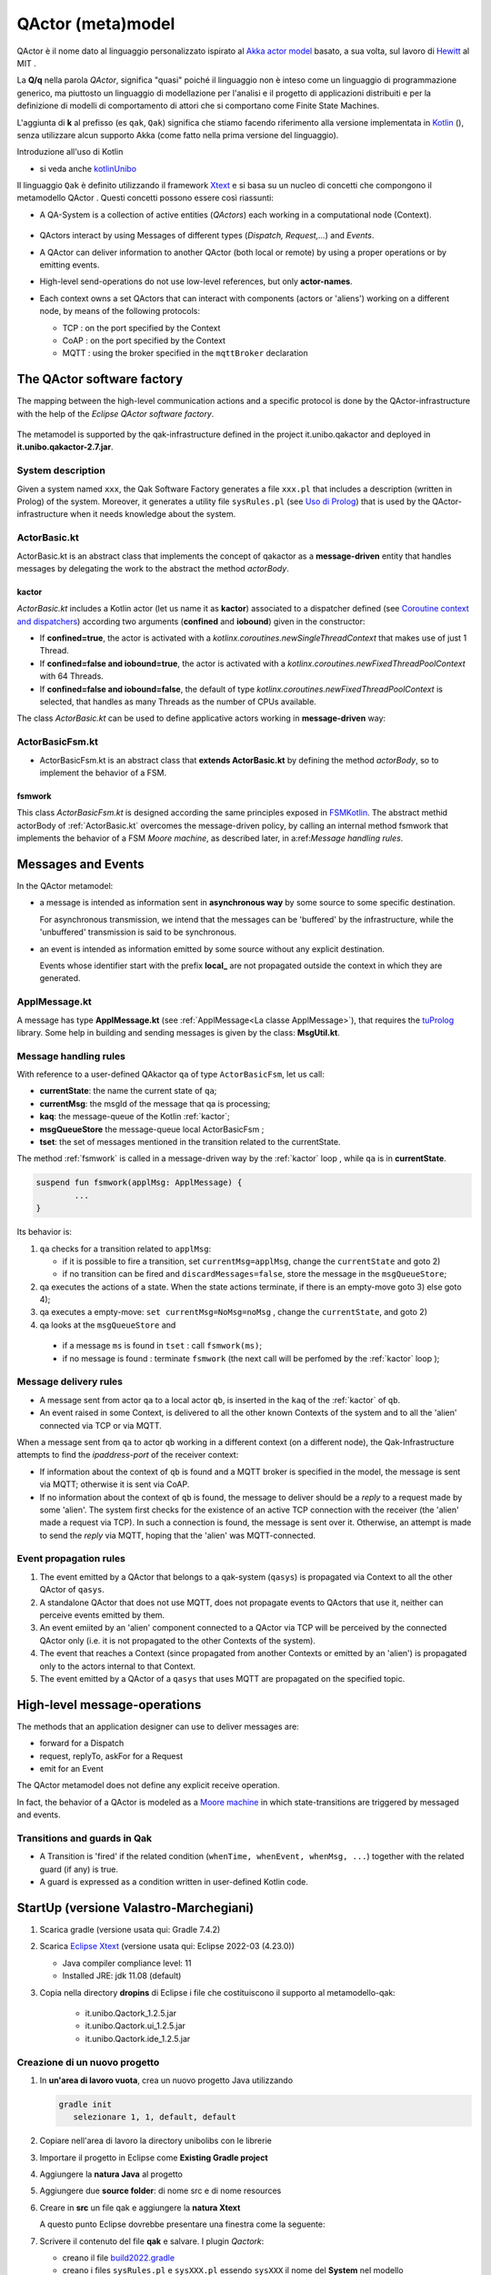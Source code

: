 .. role:: red 
.. role:: blue 
.. role:: remark
.. role:: worktodo

.. _Akka actor model: https://doc.akka.io//docs/akka/current/typed/guide/actors-motivation.html
.. _Hewitt: https://en.wikipedia.org/wiki/Carl_Hewitt#Actor_model
.. _Kotlin: https://kotlinlang.org/
.. _kotlinUnibo: ../../../../../it.unibo.kotlinIntro/userDocs/LabIntroductionToKotlin.html

.. _Eclipse Xtext: https://www.eclipse.org/Xtext/download.html
.. _Qak syntax: ./_static/Qactork.xtext
.. _Uso di Prolog: ./_static/LabQakPrologUsage2021.html
.. _shortcut: ./_static/LabQakPrologUsage2021.html#shortcut
.. _Xtext: https://www.eclipse.org/Xtext/: https://www.eclipse.org/Xtext/
.. _Moore machine: https://it.wikipedia.org/wiki/Macchina_di_Moore
.. _Coroutine context and dispatchers: https://kotlinlang.org/docs/coroutine-context-and-dispatchers.html
.. _FSMKotlin: ./_static/FSMKotlin.html
.. _tuProlog: http://amsacta.unibo.it/5450/7/tuprolog-guide.pdf
.. _PrologUsage: ./_static/LabQakPrologUsage2020.html

.. _Reactive programming: https://en.wikipedia.org/wiki/Reactive_programming
.. _Observer: https://en.wikipedia.org/wiki/Observer_pattern
.. _Iterator: https://en.wikipedia.org/wiki/Iterator_pattern
.. _Functional programming: https://en.wikipedia.org/wiki/Functional_programming

.. _build2022.gradle: ./_static/build2022.gradle

=============================================
QActor (meta)model
=============================================

QActor è il nome dato al linguaggio personalizzato ispirato al `Akka actor model`_ basato, 
a sua volta, sul lavoro di `Hewitt`_ al MIT .

La **Q/q**  nella parola *QActor*, significa "quasi" poiché il linguaggio non è inteso come un linguaggio 
di programmazione generico, ma piuttosto un linguaggio di modellazione per l'analisi e il progetto di applicazioni 
distribuiti e per la definizione di modelli di comportamento di attori 
che si comportano come Finite State Machines.

L'aggiunta di **k** al prefisso (es ``qak``, ``Qak``) significa che stiamo facendo riferimento alla versione 
implementata in `Kotlin`_ (), senza utilizzare alcun supporto Akka (come fatto nella prima versione del linguaggio).

:remark:`Introduzione all'uso di Kotlin`

- si veda anche `kotlinUnibo`_
 
Il linguaggio ``Qak`` è definito utilizzando il framework `Xtext`_  e si basa su un nucleo di concetti 
che compongono il :blue:`metamodello QActor` . Questi concetti possono essere così riassunti:

- A :blue:`QA-System` is a collection of active entities (*QActors*) each working in a 
  computational node (:blue:`Context`).

   .. image::  ./_static/img/Qak/qacontexts.png
      :align: center 
      :width: 40% 

- :blue:`QActors interact` by using :blue:`Messages` of different types (*Dispatch, Request,...*) and *Events*.

- A QActor can deliver information to another QActor (both local or remote) by using a 
  proper operations or by emitting events.

- High-level send-operations do not use low-level references, but only **actor-names**.
   
- Each context owns a set QActors that can interact with components (actors or 'aliens') working on 
  a different node, by means of the following protocols:

  - :blue:`TCP` : on the port specified by the Context
  - :blue:`CoAP` : on the port specified by the Context
  - :blue:`MQTT` : using the broker specified in the ``mqttBroker`` declaration


  
  .. deployed by the it.unibo.issLabStart/resources/plugins

--------------------------------------
The QActor software factory
--------------------------------------

The mapping between the high-level communication actions and a specific protocol 
is done by the QActor-infrastructure with the help of the *Eclipse QActor software factory*. 

   .. image::  ./_static/img/Qak/qakSoftwareFactory.png
      :align: center 
      :width: 70% 


The metamodel is supported by the :blue:`qak-infrastructure` defined in the :blue:`project 
it.unibo.qakactor` and deployed in **it.unibo.qakactor-2.7.jar**.

+++++++++++++++++++++++++++++++++++
System description
+++++++++++++++++++++++++++++++++++

Given a system named ``xxx``, the Qak Software Factory generates a file ``xxx.pl`` that includes a description (written in Prolog) of 
the system. 
Moreover, it generates a utility file ``sysRules.pl`` (see `Uso di Prolog`_) that is used by the QActor-infrastructure
when it needs knowledge about the system.


++++++++++++++++++++++++++++++++++++++
ActorBasic.kt
++++++++++++++++++++++++++++++++++++++


:blue:`ActorBasic.kt` is an abstract class that implements the concept of qakactor as 
a **message-driven** entity that handles messages by delegating the work to the abstract 
the method *actorBody*.

     .. image::  ./_static/img/Qak/ActorBasic.png
      :align: center 
      :width: 50% 

%%%%%%%%%%%%%%%%%%%%%%%%%%%
kactor
%%%%%%%%%%%%%%%%%%%%%%%%%%%

*ActorBasic.kt* includes a Kotlin actor (let us name it as **kactor**) associated to a :blue:`dispatcher` 
defined (see `Coroutine context and dispatchers`_)
according two arguments (**confined** and **iobound**) given in the constructor:

- If **confined=true**, the actor is activated with a *kotlinx.coroutines.newSingleThreadContext*   
  that makes use of just 1 Thread.
- If **confined=false and iobound=true**, the actor is activated with a 
  *kotlinx.coroutines.newFixedThreadPoolContext* with 64 Threads.
- If **confined=false and iobound=false**, the :blue:`default` of type 
  *kotlinx.coroutines.newFixedThreadPoolContext* is selected, that handles as many Threads 
  as the number of CPUs available.

The class *ActorBasic.kt* can be used to define applicative actors working in **message-driven** way:

     .. image::  ./_static/img/Qak/ApplActorBasic.png
      :align: center 
      :width: 50% 



++++++++++++++++++++++++++++++++++++++
ActorBasicFsm.kt
++++++++++++++++++++++++++++++++++++++


- :blue:`ActorBasicFsm.kt` is an abstract class that **extends ActorBasic.kt** by defining 
  the method *actorBody*, so to implement the behavior of a FSM.

     .. image::  ./_static/img/Qak/ApplActorBasicFsm.png
      :align: center 
      :width: 65% 




%%%%%%%%%%%%%%%%%%%%
fsmwork
%%%%%%%%%%%%%%%%%%%%

This class *ActorBasicFsm.kt* is designed according the same principles exposed in 
`FSMKotlin`_. 
The abstract methid actorBody of :ref:`ActorBasic.kt` overcomes the message-driven policy, by calling 
an internal method :blue:`fsmwork` that implements the behavior of a FSM `Moore machine`, as described later, in  
a:ref:`Message handling rules`. 

--------------------------------------
Messages and Events
--------------------------------------


In the QActor metamodel:

- a :blue:`message` is intended as information sent in **asynchronous way** 
  by some source to some specific destination.

  For :blue:`asynchronous` transmission, we intend that the messages can be 'buffered' by the infrastructure, 
  while the 'unbuffered' transmission is said to be :blue:`synchronous`.
  
- an :blue:`event` is intended as information emitted by some source without any explicit destination.

  Events whose identifier start with the prefix **local_** are :blue:`not propagated outside` the context in 
  which they are generated.

+++++++++++++++++++++++++
ApplMessage.kt
+++++++++++++++++++++++++

A  message has type **ApplMessage.kt** (see :ref:`ApplMessage<La classe ApplMessage>`), that requires the `tuProlog`_ library. 
Some help in building and sending messages is given by the class: **MsgUtil.kt**.

++++++++++++++++++++++++++++++++
Message handling rules
++++++++++++++++++++++++++++++++

With reference to a user-defined QAkactor ``qa`` of type ``ActorBasicFsm``, let us call:

- **currentState**: the name the current state of ``qa``;
- **currentMsg**: the msgId of the message that qa is processing;
- **kaq**: the message-queue of the Kotlin :ref:`kactor`;
- **msgQueueStore** the message-queue local ActorBasicFsm ;
- **tset**: the set of messages mentioned in the transition related to the currentState.

.. The messages sent to the actor ``qa``  and events are inserted in the ``kaq``.


The method :ref:`fsmwork` is called in a message-driven way  by the :ref:`kactor` loop , 
while ``qa``  is in **currentState**. 

.. code:: 

	suspend fun fsmwork(applMsg: ApplMessage) {	
		...
	}

Its behavior is:

#. ``qa`` checks for a transition related to ``applMsg``:

   - if it is possible to fire a transition, set ``currentMsg=applMsg``, change the ``currentState`` and goto 2)
   - if no transition can be fired and ``discardMessages=false``, store the message in the ``msgQueueStore``;

#. qa executes the actions of a state.
   When the state actions terminate, if there is an empty-move goto 3) else goto 4);
#. qa executes a empty-move:
   ``set currentMsg=NoMsg=noMsg`` , change the ``currentState``, and goto 2)
#. qa looks at the ``msgQueueStore`` and

  - if a message ``ms`` is found in ``tset`` : call ``fsmwork(ms)``;
  - if no message is found : terminate ``fsmwork`` (the next call will be perfomed by the :ref:`kactor` loop );

++++++++++++++++++++++++++++++++
Message delivery rules
++++++++++++++++++++++++++++++++

- A message sent from actor ``qa`` to a local actor ``qb``, is inserted in the ``kaq`` of the :ref:`kactor` of ``qb``.

- An event raised in some Context, is delivered to all the other known Contexts of the system and to all the 'alien' connected via TCP or via MQTT.


When a message sent from ``qa`` to actor ``qb`` working in a different context (on a different node), 
the Qak-Infrastructure attempts to find the *ipaddress-port* of the receiver context:

- If information about the context of ``qb`` is found and a MQTT broker is specified in the model, 
  the message is sent via MQTT; otherwise it is sent via CoAP.

- If no information about the context of ``qb`` is found, the message to deliver should be a *reply* 
  to a request made by some 'alien'.
  The system first checks for the existence of an active TCP connection with the receiver 
  (the 'alien' made a request via TCP).
  In such a connection is found, the message is sent over it.
  Otherwise, an attempt is made to send the *reply* via MQTT, hoping that the 'alien' was MQTT-connected.






++++++++++++++++++++++++++++++++
Event propagation rules
++++++++++++++++++++++++++++++++

#. The event emitted by a QActor that belongs to a qak-system (``qasys``) is propagated 
   via Context to all the other QActor of ``qasys``.
#. A standalone QActor  that does not use MQTT, does not propagate events to QActors that use it, 
   neither can perceive events emitted by them.
#. An event emiited by an 'alien' component connected to a QActor via TCP will be perceived by 
   the connected QActor only (i.e. it is not propagated to the other Contexts of the system).
#. The event that reaches a Context (since propagated from another Contexts or emitted by an 'alien') 
   is propagated only to the actors internal to that Context.
#. The event emitted by a QActor of a ``qasys`` that uses MQTT are propagated on the specified topic.

--------------------------------------
High-level message-operations
--------------------------------------

The methods that an application designer can use to deliver messages are:

- :blue:`forward` for a Dispatch
- :blue:`request`, :blue:`replyTo`, :blue:`askFor` for a Request
- :blue:`emit` for an Event

:remark:`The QActor metamodel does not define any explicit receive operation.`

In fact, the behavior of a QActor is modeled as a `Moore machine`_ in which state-transitions 
are triggered by messaged and events.





++++++++++++++++++++++++++++++++
Transitions and guards in Qak
++++++++++++++++++++++++++++++++

- A :blue:`Transition` is 'fired' if the related condition (``whenTime, whenEvent, whenMsg, ...``) 
  together with the related guard (if any) is true.

- A :blue:`guard` is expressed as a condition written in user-defined Kotlin code.

 
-------------------------------------------
StartUp (versione Valastro-Marchegiani)
-------------------------------------------

#. Scarica gradle (versione usata qui: :blue:`Gradle 7.4.2`)
#. Scarica `Eclipse Xtext`_   (versione usata qui: :blue:`Eclipse  2022-03 (4.23.0)`)

   - Java compiler compliance level:  :blue:`11`
   - Installed JRE: :blue:`jdk 11.08 (default)`

#. Copia nella directory **dropins** di Eclipse i file che costituiscono il supporto al metamodello-qak: 

    - :blue:`it.unibo.Qactork_1.2.5.jar`
    - :blue:`it.unibo.Qactork.ui_1.2.5.jar`
    - :blue:`it.unibo.Qactork.ide_1.2.5.jar`

+++++++++++++++++++++++++++++++++++++++
Creazione di un nuovo progetto
+++++++++++++++++++++++++++++++++++++++

#. In **un'area di lavoro vuota**, crea un nuovo progetto Java  utilizzando 
  
   .. code::

     gradle init
        selezionare 1, 1, default, default
#. Copiare nell'area di lavoro la directory :blue:`unibolibs` con le librerie 
#. Importare il progetto in Eclipse come **Existing Gradle project**
#. Aggiungere la **natura Java** al progetto
#. Aggiungere due **source folder**: di nome :blue:`src` e di nome  :blue:`resources`
#. Creare in **src** un file :blue:`qak` e aggiungere la **natura Xtext**  
  
   A questo punto Eclipse dovrebbe presentare una finestra come la seguente:
   
   .. image::  ./_static/img/Qak/qakStarting.png
      :align: center 
      :width: 50% 
#. Scrivere il contenuto del file **qak** e salvare. I plugin *Qactork*: 

   - creano il file  `build2022.gradle`_
   - creano i files ``sysRules.pl`` e ``sysXXX.pl`` essendo ``sysXXX`` il nome del **System** nel modello


#. Copiare il contenuto del  file `build2022.gradle`_ nel file :blue:`build.gradle`
   ( o eliminare questo e ridenomicare il precedente. Il file `build2022.gradle`_ verrà rigenerato al prossimo
   salvataggio del modello)
#. Inserire codice Kotlin di utilità usato nel modello entro la directory :blue:`resources`
#. Eseguire:

   .. code::
    
      gradlew run
  


Ricordamo che:

  :remark:`Un file qak include la definizione (testuale) di un modello`

  - che definisce :blue:`struttura, interazione e comportamento` di un sistema distribuito.

+++++++++++++++++++++++++++++++++++
Qak specification template
+++++++++++++++++++++++++++++++++++
Un modello Qak viene definito organizzando la sua descrizione in base al seguente template:

.. code:: 

  System < NAME OF THE SYSTEM >
  //mqttBroker "broker.hivemq.com" : 1883 //OPTIONAL 

  //DECLARATION OF MESSAGES AND EVENTS

  //DECLARATION OF CONTEXTS
  Context CTXNAME ip [host="HOSTIP" port=PORTNUM]

  //DECLARATION OF ACTORS

+++++++++++++++++++++++++++++++++++
The Qak syntax
+++++++++++++++++++++++++++++++++++

The syntax of the language is defined in `Qak syntax`_) using the `Xtext`_ framework. Riportiamo alcuni esempi.

%%%%%%%%%%%%%%%%%%%%%%%%%%%%%%
Dichiarazione dei messaggi
%%%%%%%%%%%%%%%%%%%%%%%%%%%%%%

I diversi tipi di messaggio sono dichiarati usando una *sintassi* Prolog-like (si veda `tuProlog`_ ):

.. code::

  Event:    "Event"     name=ID  ":" msg = PHead  ;
  Dispatch: "Dispatch"  name=ID  ":" msg = PHead  ;
  Request:  "Request"   name=ID  ":" msg = PHead  ;
  Reply:    "Reply"     name=ID  ":" msg = PHead  ;

  PHead :	PAtom | PStruct	| PStructRef ;
  ...


%%%%%%%%%%%%%%%%%%%%%%%%%%%%%%
Operazioni di invio-messaggi
%%%%%%%%%%%%%%%%%%%%%%%%%%%%%%

Le operazioni di invio messaggio sono le seguenti:

.. code::

  Forward   : "forward" dest=[QActorDeclaration] 
                        "-m" msgref=[Dispatch] ":" val = PHead ;
  Emit      : "emit" msgref=[Event] ":" val = PHead	;
  Demand    : "request" dest=[QActorDeclaration] 
                        "-m" msgref=[Request]  ":" val = PHead ;
  Answer    : "replyTo" reqref=[Request]  
                        "with"    msgref=[Reply]   ":" val = PHead ;
  ReplyReq  : "askFor"  reqref=[Request]  
                        "request" msgref=[Request] ":" val = PHead ;


Vediamo ora alcuni esempi di uso del linguaggio.

Progetto: **unibo.introQak22** code: *src/….*

++++++++++++++++++++++++++++++++
QAk: primi esempi 
++++++++++++++++++++++++++++++++

Il linguaggio Qak mira a esprimere modelli eseguibili, ma   
**non è completo dal punto di vista computazionale**.  Dunque, parte del comportamento potrebbe talvolta 
dover essere espresso direttamente in Kotlin. Ma occorre non  esagerare l'uso di una tale possibilità.


%%%%%%%%%%%%%%%%%%%%%%%%
demonottodo.qak
%%%%%%%%%%%%%%%%%%%%%%%%



Questo esempio definisce un attore che, una volta attivato, calcola il numero di Fibonacci di posizione ``7``
usando codice Kotlin.

.. code::  

  System demonottodo
  Context ctxdemonottodo ip [host="localhost" port=8055]

  QActor demonottodo context ctxdemonottodo{
    State s0 initial { 	 
    [#
      fun fibo(n: Int) : Int {
        if( n < 0 ) throw Exception("fibo argument must be >0")
        if( n == 0 || n==1 ) return n
        return fibo(n-1)+fibo(n-2)
      }
      println("---------------------------------------------------- ")
      println("This actor definies its activity completelyin Kotlin")	
      val n = 7
      val v = fibo(n)	
      println("fibo($n)=$v")
      println("----------------------------------------------------- ")
    #]
    }   
  }

Quando questo file viene salvato, la Qak Software Factory genera il file ``demonottodo.pl``:

.. code::  

  context(ctxdemonottodo, "localhost",  "TCP", "8055").
  qactor( demonottodo, ctxdemonottodo, "it.unibo.demonottodo.Demonottodo").

%%%%%%%%%%%%%%%%%%%%%%%%
demobetter.qak
%%%%%%%%%%%%%%%%%%%%%%%%

Per limitare l'uso diretto di codice Kotlin, è opportuno introdurre classi di utilità e invocarne i metodi.

.. code::  

  System demobetter
  Context ctxdemobetter ip [host="localhost" port=8055]

  QActor demobetter context ctxdemobetter{
    [# var n = 7  #] //Global variable 
    State s0 initial { 	 
      [#  ut.outMsg( "fibo($n)=" + ut.fibo(n))    #]
    }   
  }

La utility **ut** potrebbe essere codice scritto in Java o in Kotlin. Se viene definita nel progetto in corso (ad esempio
in una directory :blue:`resource`) è bene sia scritta in Kotlin. Ad esempio:

.. code::  kotlin
 
  object ut {    
    fun fibo(n: Int) : Int {
      if( n < 0 ) throw Exception("fibo argument must be >0")
      if( n == 0 || n==1 ) return n
      var v = fibo(n-1)+fibo(n-2)
      return v
    }   
    fun outMsg( m: String ){
      ColorsOut.outappl(m, ColorsOut.GREEN);
    }
  }  


:remark:`Per usare codice Java, fare ricorso a file jar`

+++++++++++++++++++++++++
qrun
+++++++++++++++++++++++++

L'operazione built-in ``qrun ccc.xxx()``  invoca  il metodo static ``xxx`` della classe ``ccc``.


--------------------------------------
CodedQActors
--------------------------------------

La :ref:`Qak factory<The QActor software factory>` introduce un editor guidato dalla sintassi che facilita la scrittura di modelli
in linguaggio QAk. 
Questa facilitazione è utile soprattutto quando i modelli sono un *risultato della analisi del problema* 
(o anche, in qualche caso, dei requisiti).

In altre situazioni però, non è escluso che sia preferibile introdurre attori scritti direttamente in Kotlin (o in Java)
ed utlizzarli come una sorta di componenti predefiniti in modelli descritti in linguaggio QAk.

+++++++++++++++++++++++++++++
Sonar come CodedQActor
+++++++++++++++++++++++++++++

Si consideri ad esempio un sistema che deve utilizzare dati prodotti da un sonar ed è quindi logicamente composto
da due componenti:

- un componente (``sonarDataGen``) che gestisce il Sonar, rendendo disponibili i dati che questo genera 
- un componente (``datahandler``) interessato ai dati prodotti dal sonar

Entrambi questi componenti possono essere modellati come attori che interagiscono tramite **eventi**.

.. image::  ./_static/img/Qak/sonarDataGen.png
      :align: center 
      :width: 50% 


%%%%%%%%%%%%%%%%%%%%%%%%%%%%%
Modello logico
%%%%%%%%%%%%%%%%%%%%%%%%%%%%%

Un modello QAk del sistema può essere espresso come segue:

.. code::

  System /*-trace*/ democodedqactor 
  Dispatch start   : start( ARG )
  Event sonarrobot : sonar( DATA ) 
  
  Context ctxdemocodedqactor ip [host="localhost" port=8065]

    CodedQActor sonargen  context ctxdemocodedqactor 
                          className "codedActor.sonarDataGen"    
    QActor datahandler context ctxdemocodedqactor{ ...   }  
  }

In questo modello, il sonar è introdotto come un :ref:`CodedQActor` di cui si specifica la classe che lo realizza.

+++++++++++++++++++++++++++++
CodedQActor
+++++++++++++++++++++++++++++

- A CodedQActor is an actor completely written in Kotlin that can be included in a QAk-model by specifying its class name. 

- A CodedQActor is usually defined as a specilization of ActorBasic:

  .. code::

    class qacoded (name : String ) : ActorBasic( name ) {
      override suspend fun actorBody(msg: ApplMessage) {
        //...
      }
    }

- The QA-infrastructure handles a CodedQActor as a usual; in particular,  
  it 'injects' into the CodedQActor the context specified by the model.


+++++++++++++++++++++++++++++
sonarDataGen.kt
+++++++++++++++++++++++++++++

Come sempre, nelle fasi preliminari della costruzione di un sistema può essere opportuno introdurre un 
:ref:`CodedQActor` che realizza la simulazione di un Sonar, focalizzando l'attenzione sulla informazione 
emessa come evento.

.. code::

    class sonarDataGen ( name : String ) : ActorBasic( name ) {
      
      val data = sequence<Int>{
        var v0 = 20
        yield(v0)
        while(true){
          v0 = v0 - 1
          yield( v0 )
        }
      }
        
      @kotlinx.coroutines.ObsoleteCoroutinesApi
      @kotlinx.coroutines.ExperimentalCoroutinesApi
        override suspend fun actorBody(msg : IApplMessage){
        println("$tt $name | received  $msg "  )
        if( msg.msgId() == "start") startDataReadSimulation(   )
        }
        
    @kotlinx.coroutines.ObsoleteCoroutinesApi
    @kotlinx.coroutines.ExperimentalCoroutinesApi
      suspend fun startDataReadSimulation(    ){
            var i = 0
          while( i < 10 ){
            val m1 = "sonar( ${data.elementAt(i*2)} )"
            i++
            val event = MsgUtil.buildEvent( name,"sonarrobot",m1)								
            //println("$tt $name | emits $event")
            this.emit( event )
            delay( 300 )
            }			
          terminate()
      }
    } 

:worktodo:`WORKTODO: realizzare sonarDataGen per un sonar reale HC-SR04`


:remark:`Codice vs. modelli`

- notiamo che il ``sonarDataGen`` non esprime in modo evidente il tipo di informazione che emette come evento.
  Si tratta infatti di codice vero e proprio e *non di un modello* che intende catturare aspetti essenziali.
- leggendo il codice capiamo che l'evento emesso ha la forma ``sonarrobot:sonar(DATA)`` e che corrisponde quindi 
  a una dichiarazione QAk quale quella introdotta in :ref:`Modello logico`:

  .. code:: 

    Event sonarrobot : sonar( DATA )

+++++++++++++++++++++++++++++
datahandler 
+++++++++++++++++++++++++++++

Il modello che esprime la logica di funzionamento del gestore dei dati emessi dal sonar è un attore che 
attiva il sonar inviando il dispatch start e poi attende gli eventi, terminando se non giunge nulla entro 
1 sec (si veda :ref:`whenTime`).

.. code::

     QActor datahandler context ctxdemocodedqactor{
      State s0 initial { 	  
        printCurrentMessage
        forward sonargen -m start : start(do)
      }   
      Transition t0 whenEvent sonarrobot -> handleSonarevent
      State handleSonarevent { 
        printCurrentMessage
      }
      Transition t0 whenTime 1000 -> end 
                     whenEvent sonarrobot -> handleSonarevent
      State end{
        println("BYE")
      }
    }  



 

--------------------------------------
QAk: un esempio più articolato
--------------------------------------

Questo esempio descrive un attore che realizza l'automa rappresentato nella figura che segue:

.. image::  ./_static/img/Qak/demoDSL.png
    :align: center 
    :width: 50% 


++++++++++++++++++++++++++++++++
demo0.qak
++++++++++++++++++++++++++++++++

In accordo alla  `Qak syntax`_, la descrizione del modello inizia con la :ref:`Dichiarazione dei messaggi`
e del Contesto:

.. code::

    System demo0    
      Dispatch msg1 : msg1(ARG)
      Dispatch msg2 : msg2(ARG)  
      Event alarm   : alarm( KIND )    

    Context ctxdemo0 ip[host="localhost" port=8095]

Successivamente vengono definiti gli attori 

.. code::

    QActor demo0 context ctxdemo0{ 
    }

    QActor sender context ctxdemo0{
      ...
    }
    QActor perceiver context ctxdemo0{
      ...
    }

- ``demo0`` : definisce il modello eseguibile del  :ref:`diagramma<demo0.qak>`
- ``sender``: attore che invia i messaggi gestiti da ``demo0`` e genera (opzionalmente) un evento
- ``perceiver``: attore che gestisce gli eventi emessi da ``sender``

%%%%%%%%%%%%%%%%%%%%%%%%%
QActor demo0
%%%%%%%%%%%%%%%%%%%%%%%%%

.. code::

    QActor demo0 context ctxdemo0{ 
      State s0 initial { 	    
        discardMsg Off  //discardMsg On
        //[# sysUtil.logMsgs=true #]
      }     
      Goto s1  	
      State s1{
        printCurrentMessage
      }
      Transition t0 whenMsg msg1 -> s2
                    whenMsg msg2 -> s3 
      State s2{ 
        printCurrentMessage
        onMsg( msg1:msg1(ARG) ){
          println("s2: msg1(${payloadArg(0)})")
          delay 1000  
        }
      }
      Transition t0 whenMsg msg2 -> s3
      State s3{ 
        printCurrentMessage 
        onMsg( msg2:msg2(1) ){ 
          println("s3: msg2(${payloadArg(0)})")
        } 
      }
      Goto s1      
    }

L'attore ``demo0`` mostra l'uso di: 

- :blue:`discardMsg On/Off`: seleziondando ``discardMsg Off`` i messaggi che non sono di interesse 
  in un certo stato vengono conservati, mentre con ``discardMsg On``, essi vengono eliminati.
- :blue:`sysUtil.logMsgs`: crea dei file di log dei messaggi ricevuti  
- :blue:`onMsg( msg:msg(ARG1, ARG2, ...) ){ ... }`` : esegue il body solo se il *messaggio corrente*  
  ha identificatore ``msg`` e se il suo payload 
  può essere **unificato in Prolog** con il template di messaggio definito nella dichiarazione **e**
  con il template specificato in *onMsg*.
- :blue:`payloadArg(N)`: si veda `shortcut`_  (in `Uso di Prolog`_)

 
%%%%%%%%%%%%%%%%%%%%%%%%%
QActor sender
%%%%%%%%%%%%%%%%%%%%%%%%%

Il ``sender`` invia alcuni messaggi e genera un evento se ``emitEvents = true``

.. code::

  QActor sender context ctxdemo0{
  [# var emitEvents = false #]
    State s0 initial { 	
      forward demo0 -m msg1 : msg1(1)
      delay 300
      forward demo0 -m msg1 : msg1(2)
      delay 300
      forward demo0 -m msg2 : msg2(1)		  
      if [# emitEvents #] { 
        emit alarm : alarm( fire )  
      } 
    }    
  }  

%%%%%%%%%%%%%%%%%%%%%%%%%
QActor perceiver
%%%%%%%%%%%%%%%%%%%%%%%%%

Il ``perceiver`` gestisce l'evento ``alarm`` e poi ne attende un altro per un tempo (``timeout``) prefissato .
Se il ``timeout`` scade, l'attore transita nello stato finale.

.. code::

    QActor perceiver context ctxdemo0{
      State s0 initial { 	
        println("perceiver waits ..")
      }
      Transition t0 whenEvent alarm -> s1          
      State s1{
        printCurrentMessage
      }
      Transition t0 whenTime 100 -> s2  
                    whenEvent alarm -> s1    
      State s2{
        printCurrentMessage
        println("BYE")
      }
    } 


%%%%%%%%%%%%%%%%%%%%%%%%%
whenTime
%%%%%%%%%%%%%%%%%%%%%%%%%

Questo esempio evidenzia che:

 - un attore non deve rimanare in attesa perenne di messaggi, in quanto può fare una empty-move 
   dopo un certo tempo (**timeOut**) 
 - lo scadere del *timeOut* provoca l'emissione di un evento, con indentificatore  
   ``local_tout_aaa_sss`` ove ``aaa`` è il nome dell'attore e ``sss`` è  il nome dello stato corrente


%%%%%%%%%%%%%%%%%%%%%%%%%%%%%%%%%%%%%%
Analisi dei risultati
%%%%%%%%%%%%%%%%%%%%%%%%%%%%%%%%%%%%%%


:blue:`Output con discardMsg On` 


.. code::

  //Caso sender: emitEvents = false
  perceiver waits ..
  demo0 in s1 | msg(local_noMsg,event,demo0,none,noMsg,4)
  demo0 in s2 | msg(msg1,dispatch,sender,demo0,msg1(1),10)
  s2:msg1:msg1(1)
  demo0 in s3 | msg(msg2,dispatch,sender,demo0,msg2(1),12)
  s3:msg2:msg2(1)
  demo0 in s1 | msg(local_noMsg,event,demo0,none,noMsg,4)

Questo caso evidenzia anche che:

 - una empty-move è realizzata con emissione di un evento ``local_noMsg`` 
 - una empty-move non crea indicazioni sui messaggi da elaborare: i messaggi in arrivo 
   sono memorizzati in :ref:`msgQueueStore<Message handling rules>`

.. code::

  //Caso sender: emitEvents = true
  perceiver waits ..
  demo0 in s1 | msg(local_noMsg,event,demo0,none,noMsg,4)
  demo0 in s2 | msg(msg1,dispatch,sender,demo0,msg1(1),10)
  s2:msg1:msg1(1)
  perceiver in s1 | msg(alarm,event,sender,none,alarm(fire),13)
  perceiver in s3 | msg(local_tout_perceiver_s1,event,timer,none,local_tout_perceiver_s1,14)
  BYE
  demo0 in s3 | msg(msg2,dispatch,sender,demo0,msg2(1),12)
  s3:msg2:msg2(1)
  demo0 in s1 | msg(local_noMsg,event,demo0,none,noMsg,4)


Questo esempio evidenzia che:

  - lo scadere del *timeOut* provoca l'emissione di un evento, con indentificatore  ``local_tout_perceiver_s1``.


:blue:`Output con discardMsg Off` 

.. code::

   //Caso sender: emitEvents = false
  perceiver waits ..
  demo0 in s1 | msg(local_noMsg,event,demo0,none,noMsg,4)
  demo0 in s2 | msg(msg1,dispatch,sender,demo0,msg1(1),10)
  s2:msg1:msg1(1)
  %%%  ActorBasicFsm demo0 |  
     added msg(msg1,dispatch,sender,demo0,msg1(2),11) in msgQueueStore
  demo0 in s3 | msg(msg2,dispatch,sender,demo0,msg2(1),12)
  s3:msg2:msg2(1)
  demo0 in s1 | msg(local_noMsg,event,demo0,none,noMsg,4)
  demo0 in s2 | msg(msg1,dispatch,sender,demo0,msg1(2),11)
  s2:msg1:msg1(2)

-------------------------
demorequest.qak
-------------------------

Un esempio di attere (``caller``) che invia una request (``r1`` con payload *hello(world)*) 
a un altro attore locale (``called``) 
e poi attende il messaggio di reply  (``a1``) che avrà payload *called_caller_hello(world)*.

.. image::  ./_static/img/Qak/demorequest.png
    :align: center 
    :width: 60% 

.. code::

    System  /* -trace */ -msglog demorequest 
    //mqttBroker "broker.hivemq.com" : 1883

    Request r1 : r1(X)     
    Reply   a1 : a1(X)    //answer

    Context ctxdemoreq ip [host="localhost" port=8010]    
    
    QActor caller context ctxdemoreq {
      State init initial {
        //[# sysUtil.logMsgs = true #]
        println("	callera1 starts")
        request called -m r1 : r1(10)
      }
      Goto work 
      
      State work{
          //printCurrentMessage
      }
      Transition t0 whenReply a1 -> handleReply
      
      State handleReply{
        printCurrentMessage
      }
      Goto work	
    }
    
    QActor called context ctxdemoreq {    
      State init initial {
        println("called waits ...") 
      }
      Transition t0  
        whenRequest r1 -> handleRequest
    
      State handleRequest{  
        printCurrentMessage		 
        onMsg( r1 : r1(X) ){  
          [# val Answer = "${currentMsg.msgSender()}_${payloadArg(0)}" #]
          replyTo r1 with a1 : a1( $Answer )  
        } 
      } 
      Goto init   
    }   


-------------------------
demorequest_a.qak
-------------------------

Un esempio di due attori che inviano richieste dello stesso tipo, ma con payload diverso ad un terzo attore,
il quale invia la risposta all'attore chiamante.

.. image::  ./_static/img/Qak/demorequest_a.png
    :align: center 
    :width: 60% 

Il sistema viene inizialmente eseguito in un unico contesto, in modo da verificare la corretteza delle business logic in una 
configurazione 'di testing confortevole'.

.. code::

    System  /* -trace */ -msglog demorequest_a
    //mqttBroker "broker.hivemq.com" : 1883

    Request r1 : r1(X) 
    Reply   a1 : a1(X)    //answer 

    //for first run (debug)
    Context ctxddemorequest_a ip [host="localhost" port=8010]   
    //Context ctxcallers ip [host="localhost" port=8072]     (1)
    //Context ctxcalled  ip [host="127.0.0.1" port=8074]    (2)

Il sistema viene inizialmente configurato con tutti i componenti in un unico contesto, in modo da verificare la corretteza delle business logic in una 
configurazione 'di testing confortevole'.

I componenti (attori) che inviano richieste sono strutturati nel medesimo modo:

.. code::

    QActor callerqa1 context ctxddemorequest_a {
      State init initial {
        println("	callera1 starts")
        request qacalled -m r1 : r1(data(10))
        delay 500 
        request qacalled -m r1 : r1(data(20))
      }
      Goto work 
      
      State work{
      }
      Transition t0 whenReply   a1 -> handleReply
      
      State handleReply{
        printCurrentMessage
      }
      Goto work	
    } 


    QActor callerqa2 context ctxddemorequest_a {
      State init initial {
        println("	callera2 starts")
        request qacalled -m r1 : r1(val(100))
        delay 500
        request qacalled -m r1 : r1(val(200))
      }
      Goto work 
      
      State work{
      }
      Transition t0 whenReply   a1 -> handleReply
      
      State handleReply{
        printCurrentMessage
      }
      Goto work	
    } 

Il componente (attore) che riceve le richieste, invia una risposta 'eco' preceduta dal nome del mittente:

.. code::

    QActor qacalled context ctxddemorequest_a {
    
      State init initial {
      }
      Transition t0  whenRequest r1 -> handleRequest
    
      State handleRequest{  
        printCurrentMessage		 
        onMsg( r1 : r1(X) ){  
          [# val Answer = "${currentMsg.msgSender()}_${payloadArg(0)}" 
            ut.outMsg( "${getName()} | answer=$Answer" )
          #]
          replyTo r1 with a1 : a1( $Answer )  
        } 
      } 
      Goto init   
    }    


++++++++++++++++++++++++++++++++++
demorequest_a distribuito
++++++++++++++++++++++++++++++++++

Una volta verificato che il sistema *funziona in locale* come ci si aspetta, si possono allocare i tre componenti su  nodi
computazionali diversi. Ad esempio, per la configurazione di figura:

.. image::  ./_static/img/Qak/demorequest_aDistr1.png
    :align: center 
    :width: 40% 

la nuova specifica (del modello) del sistema diventa:

.. code::

    System  /* -trace */ -msglog demorequest_a
    Request r1 : r1(X) 
    Reply   a1 : a1(X)    //answer 

    Context ctxcallers ip [host="localhost" port=8072]     (1)
    Context ctxcalled ip [host="127.0.0.1" port=8074]    (2)

    QActor callerqa1 context ctxcallers { ... }
    QActor callerqa2 context ctxcallers { ... }
    QActor qacalled context ctxcalled { ... }

Una volta salavto il modello, viene generata la seguente descrizione del sistema:

.. code::

  context(ctxcallers, "localhost",  "TCP", "8072").
  context(ctxcalled, "127.0.0.1",  "TCP", "8074").
  qactor( callerqa1, ctxcallers, "it.unibo.callerqa1.Callerqa1").
    qactor( callerqa2, ctxcallers, "it.unibo.callerqa2.Callerqa2").
    qactor( qacalled, ctxcalled, "it.unibo.qacalled.Qacalled").
  msglogging.



Per eseguire il sistema è ora necessario invocare due diversi Main:

- **it.unibo.ctxcalled.MainCtxcalledKt** che attiva gli attori allocati sul contesto ctxcalled di ``host=127.0.0.1`` 
  (l'attore *qacalled*)
- **it.unibo.ctxcallers.MainCtxcallersKt** che attiva gli attori allocati sul contesto ctxcalled di 
  ``host=localhost`` (*callerqa1* e *callerqa2*)

Si deve ovviamente verificare che le risposte del sistema **non devono cambiare dal punto di vista logico**.

:remark:`Start-up di un sistema distribuito` 

- Si noti che nessun attore viene attivato prima che siano stati eseguiti **tutti i Main**. Ciò in quanto un sistema 
  vine concepito come è un 'organismo' che funziona solo quando tutte le sue parti sono state create, anche se si trovano su nodi 
  computazionali diversi

:worktodo:`WORKTODO: Altre configurazioni`

- Si provi ad attivare il sistema in altre configurazioni distribuite, come ad esempio:

.. list-table:: 
  :widths: 50,50
  :width: 100%
  
  * - 
       .. image::  ./_static/img/Qak/demorequest_aDistr2.png
           :align: center 
           :width: 80% 
    -        
         .. image::  ./_static/img/Qak/demorequest_aDistr3.png
           :align: center 
           :width: 80% 

------------------------------------
ExternalQActor 
------------------------------------

Nell'esempio :ref:`demorequest_a distribuito` abbiamo concepito un sistema software come un organismo che comincia ad
operare solo quando tutte le sue parti sono state costruite ed attivate.

Vi sono però situazioni in cui un sistema si configura e si costruisce 'incrementalmente', partendo da un nucleo iniziale 
e poi aggiungendo parti (che interagiscono con il nucleo e tra loro sempre mediante scambio di messaggi).

**Progetto**: *it.unibo.resourcecore* 

+++++++++++++++++++++++++++++
resourcecore
+++++++++++++++++++++++++++++

Supponiamo ad esempio di introdurre come 'nucleo di base' una risorsa modellata come segue.

.. code::

    System ctxresourcecore
    Request cmd 		: cmd(X) // X =  w | s | a | d | h
    Reply   replytocmd  : replytocmd(X)
    Event    alarm      : alarm(V)

    Context ctxresourcecore ip [host="localhost" port=8045]
    
    QActor resourcecore context ctxresourcecore{
      State s0 initial { 	  
          println("resourcecore READY")     
        }   
      Transition t0  
        whenRequest cmd   -> handleRequestCmd
        whenEvent   alarm -> handleAlarm

      State handleAlarm{
          printCurrentMessage
      }
      Transition t0  
          whenRequest cmd -> handleRequestCmd
          whenEvent   alarm -> handleAlarm
        
        
      State handleRequestCmd{
        printCurrentMessage
        onMsg( cmd : cmd(X) ){
          [# val ANSW = "answerFor_${payloadArg(0)}" #]
          replyTo cmd with replytocmd : replytocmd( $ANSW ) 
        }		 		
      }
      Goto s0	
    }   


.. image::  ./_static/img/Qak/resourcecore.png
    :align: center 
    :width: 30% 

Il sistema formato dalla sola :ref:`resourcecore` è descritto come segue:

.. code::

  //file resourcecore.pl
  context(ctxresourcecore, "localhost",  "TCP", "8045").
  qactor( resourcecore, ctxresourcecore, "it.unibo.resourcecore.Resourcecore").

+++++++++++++++++++++++++++++
External caller1
+++++++++++++++++++++++++++++

**Progetto**: *it.unibo.corecallers* 

Supponiamo ora che un ulteriore componente QakActor software voglia 'fare sistema' con :ref:`resourcecore`, inviando una richiesta
alla risorsa.


.. image::  ./_static/img/Qak/corecaller.png
    :align: center 
    :width: 60% 



:remark:`I messaggi sono il 'collante' del sistema`

- Il componente che vuole interagire con  :ref:`resourcecore` deve conoscerne il linguaggio di interazione. Dunque, oltre 
  al protocollo usato dalla risorsa per ricevere i messaggi, occorre anche fare riferimento agli stessi tipi di messaaggio
  dichiarati in  :ref:`resourcecore`


.. code::

  System corecaller1

  Request cmd 		: cmd(X) // X =  w | s | a | d | h
  Reply   replytocmd  : replytocmd(X)
  Event    alarm      : alarm(V)

Agli occhi del nuovoco attore, la  :ref:`resourcecore` è un componente 'esterno' che deve essere solo 
dichiarato come tale, dando informazioni sul suo contesto.

.. code::

  Context ctxcorecaller1   ip [host= "127.0.0.1"   port= 8038 ]
  Context ctxresourcecore  ip [host= "localhost"   port= 8045 ]  
  
  ExternalQActor resourcecore context ctxresourcecore  

  QActor corecaller1 context ctxcorecaller1{ ... }

La descrizione del sistema 'visto' da ``corecaller1`` diventa:

.. code::
  
  //file corecaller1.pl
  context(ctxresourcecore, "localhost",  "TCP", "8045").
  qactor( resourcecore, ctxresourcecore, "it.unibo.resourcecore.Resourcecore").

A questo punto possiamo definire un comportamento che prevede lo scambio di messaggi.

.. code::

  QActor corecaller1 context ctxcorecaller1{
     State s0 initial { 	  
    	printCurrentMessage       
    	request resourcecore -m cmd : cmd(caller1) 
    }   
	Transition t0 
		whenReply replytocmd -> handleReply 
		whenEvent alarm      -> handleAlarm
  	
	State handleReply{
		printCurrentMessage
		delay 5000
		println("       --- caller1 handleReply: emit fire") 
 		emit alarm : alarm(fire)	 
 	}
	Transition t0  
 		whenEvent   alarm -> handleAlarm

	State handleAlarm{
		println("       --- caller1 handleAlarm   ") 
		printCurrentMessage
    //emit alarm : alarm(fire)	//possible LOOP!!
 	}
 	Transition t0 
		whenReply replytocmd -> handleReply 
 		whenEvent   alarm -> handleAlarm
  }  







.. sonarSimulator emette eventi usando emitLocalStreamEvent 

.. sentinel.qak

.. demoAskfor.qak

.. demoStreams.qak

.. Coded Qak


--------------------------------------
Actors as streams
--------------------------------------

`Reactive programming`_ is a combination of the best ideas from the `Observer`_ pattern, the `Iterator`_ pattern, 
and `Functional programming`_.

In `Reactive programming`_, un consumatore reagisce ai dati non appena arrivano, con la capacità
anche di *propagare le modifiche come eventi* agli osservatori registrati.

Un QAkActor può lavorare come un produttore osservabile di dati; può essere *osservato da altri attori* che si
'iscrivono' presso di lui.
Ciascun sottoscrittore elaborerà i dati 'in parallelo' con gli altri e potrà a sua volta funzionare come osservabile.


.. code:: Java

    abstract class  ActorBasic( ... ) {
    protected val subscribers = mutableListOf()

        fun subscribe( a : ActorBasic) : ActorBasic {
            subscribers.add(a)
            return a
        }
        fun subscribeLocalActor( actorName : String) : ActorBasic {
            val a = sysUtil.getActor(actorName)
            if( a != null  ){ subscribers.add(a); return a}
        }
        fun unsubscribe( a : ActorBasic) {
            subscribers.remove(a)
        }

        suspend fun emitLocalStreamEvent(v: ApplMessage ){
            subscribers.forEach { it.actor.send(v) }
        }

++++++++++++++++++++++++++++++++
emitLocalStreamEvent
++++++++++++++++++++++++++++++++

L'operazione ``emitLocalStreamEvent`` è una versione specializzata/ottimizzata del meccanismo di emissione di 
un evento che opera inserendo l'informazione direttamente nella coda associata agli attori sottoscrittori.


++++++++++++++++++++++++++++++++
Creazione di una pipe
++++++++++++++++++++++++++++++++

Nel progetto :ref:`basicrobot22<BasicRobot22: requisiti>` si introduce un sistema che configura
la pipe di figura


.. image::  ./_static/img/Robot22/sonarpipenano.png 
  :align: center 
  :width: 75%

.. code::

  firstActorInPipe = sysUtil.getActor("sonarsimulator")!!
  firstActorInPipe.
    subscribeLocalActor("datalogger").
    subscribeLocalActor("datacleaner").
    subscribeLocalActor("distancefilter").
    subscribeLocalActor("qasink") 
		  
I dati generati da *firstActorInPipe* (un ``sonarsimulator`` come  :ref:`sonarDataGen.kt`) sono 
memorizzati dal  ``datalogger``, filtrati dal ``datacleaner`` e gestiti dal ``distancefilter``, che
emette l'evento 

  ``obstacle:obstacle(V)`` 

nel caso che il valore corrente della distanza 'pulita' misurata risulti inferiore a un limite prefissato.


 